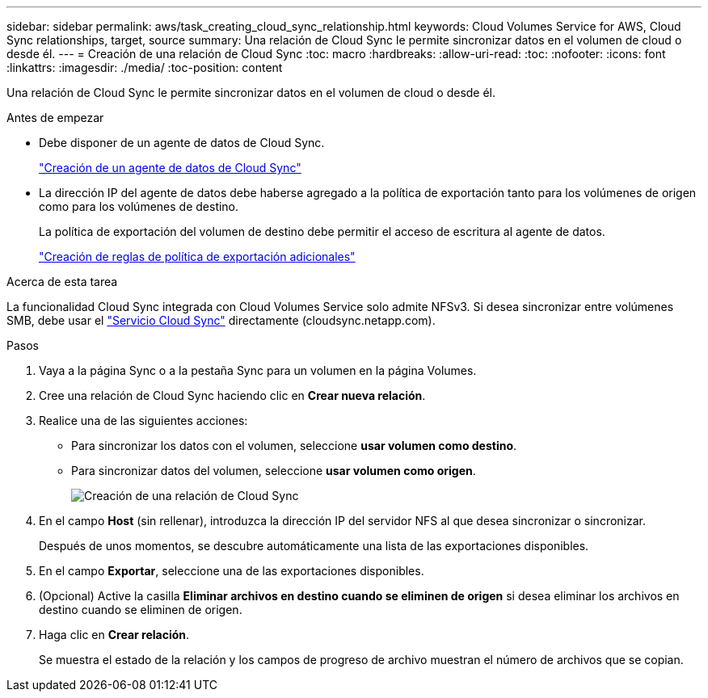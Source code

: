 ---
sidebar: sidebar 
permalink: aws/task_creating_cloud_sync_relationship.html 
keywords: Cloud Volumes Service for AWS, Cloud Sync relationships, target, source 
summary: Una relación de Cloud Sync le permite sincronizar datos en el volumen de cloud o desde él. 
---
= Creación de una relación de Cloud Sync
:toc: macro
:hardbreaks:
:allow-uri-read: 
:toc: 
:nofooter: 
:icons: font
:linkattrs: 
:imagesdir: ./media/
:toc-position: content


[role="lead"]
Una relación de Cloud Sync le permite sincronizar datos en el volumen de cloud o desde él.

.Antes de empezar
* Debe disponer de un agente de datos de Cloud Sync.
+
link:task_creating_cloud_sync_data_broker.html["Creación de un agente de datos de Cloud Sync"]

* La dirección IP del agente de datos debe haberse agregado a la política de exportación tanto para los volúmenes de origen como para los volúmenes de destino.
+
La política de exportación del volumen de destino debe permitir el acceso de escritura al agente de datos.

+
link:task_creating_additional_export_policy_rules.html["Creación de reglas de política de exportación adicionales"]



.Acerca de esta tarea
La funcionalidad Cloud Sync integrada con Cloud Volumes Service solo admite NFSv3. Si desea sincronizar entre volúmenes SMB, debe usar el https://cloudsync.netapp.com["Servicio Cloud Sync"^] directamente (cloudsync.netapp.com).

.Pasos
. Vaya a la página Sync o a la pestaña Sync para un volumen en la página Volumes.
. Cree una relación de Cloud Sync haciendo clic en *Crear nueva relación*.
. Realice una de las siguientes acciones:
+
** Para sincronizar los datos con el volumen, seleccione *usar volumen como destino*.
** Para sincronizar datos del volumen, seleccione *usar volumen como origen*.
+
image::diagram_creating_cloud_sync_relationship.png[Creación de una relación de Cloud Sync]



. En el campo *Host* (sin rellenar), introduzca la dirección IP del servidor NFS al que desea sincronizar o sincronizar.
+
Después de unos momentos, se descubre automáticamente una lista de las exportaciones disponibles.

. En el campo *Exportar*, seleccione una de las exportaciones disponibles.
. (Opcional) Active la casilla *Eliminar archivos en destino cuando se eliminen de origen* si desea eliminar los archivos en destino cuando se eliminen de origen.
. Haga clic en *Crear relación*.
+
Se muestra el estado de la relación y los campos de progreso de archivo muestran el número de archivos que se copian.


